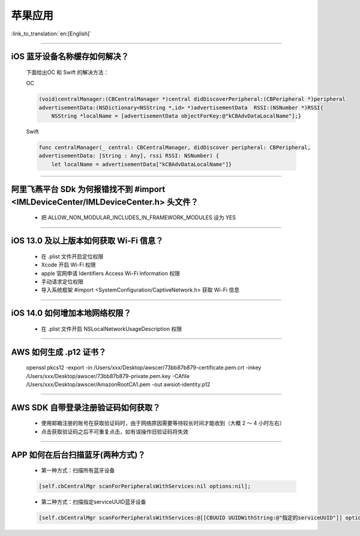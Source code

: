 苹果应用
========

:link_to_translation:`en:[English]`

.. raw:: html

   <style>
   body {counter-reset: h2}
     h2 {counter-reset: h3}
     h2:before {counter-increment: h2; content: counter(h2) ". "}
     h3:before {counter-increment: h3; content: counter(h2) "." counter(h3) ". "}
     h2.nocount:before, h3.nocount:before, { content: ""; counter-increment: none }
   </style>

----------

iOS 蓝牙设备名称缓存如何解决？
--------------------------------

  下面给出OC 和 Swift 的解决方法：

  OC

  .. code:: text

    (void)centralManager:(CBCentralManager *)central didDiscoverPeripheral:(CBPeripheral *)peripheral 
    advertisementData:(NSDictionary<NSString *,id> *)advertisementData 	RSSI:(NSNumber *)RSSI{
        NSString *localName = [advertisementData objectForKey:@"kCBAdvDataLocalName"];} 

  Swift

  .. code:: text

    func centralManager(_ central: CBCentralManager, didDiscover peripheral: CBPeripheral, 
    advertisementData: [String : Any], rssi RSSI: NSNumber) {
        let localName = advertisementData["kCBAdvDataLocalName"]}

----------

阿里飞燕平台 SDk 为何报错找不到 #import <IMLDeviceCenter/IMLDeviceCenter.h> 头文件？
----------------------------------------------------------------------------------------

  - 把 ALLOW_NON_MODULAR_INCLUDES_IN_FRAMEWORK_MODULES 设为 YES  

----------

iOS 13.0 及以上版本如何获取 Wi-Fi 信息？
------------------------------------------------

  - 在 .plist 文件开启定位权限
  - Xcode 开启 Wi-Fi 权限
  - apple 官网申请 Identifiers Access Wi-Fi Information 权限
  - 手动请求定位权限
  - 导入系统框架 #import <SystemConfiguration/CaptiveNetwork.h> 获取 Wi-Fi 信息

----------

iOS 14.0 如何增加本地网络权限？
-------------------------------------------

  - 在 .plist 文件开启 NSLocalNetworkUsageDescription 权限

----------

AWS 如何生成 .p12 证书？
----------------------------------------

  openssl pkcs12 -export -in /Users/xxx/Desktop/awscer/73bb87b879-certificate.pem.crt -inkey /Users/xxx/Desktop/awscer/73bb87b879-private.pem.key -CAfile /Users/xxx/Desktop/awscer/AmazonRootCA1.pem -out awsiot-identity.p12

----------

AWS SDK 自带登录注册验证码如何获取？
--------------------------------------------

  - 使用邮箱注册的账号在获取验证码时，由于网络原因需要等待较长时间才能收到（大概 2 ～ 4 小时左右）
  - 点击获取验证码之后不可重复点击，如有误操作旧验证码将失效

----------

APP 如何在后台扫描蓝牙(两种方式)？
--------------------------------------------

  - 第一种方式：扫描所有蓝牙设备

  .. code:: text
  
    [self.cbCentralMgr scanForPeripheralsWithServices:nil options:nil];

  - 第二种方式：扫描指定serviceUUID蓝牙设备

  .. code:: text

    [self.cbCentralMgr scanForPeripheralsWithServices:@[[CBUUID UUIDWithString:@"指定的serviceUUID"]] options:nil];
